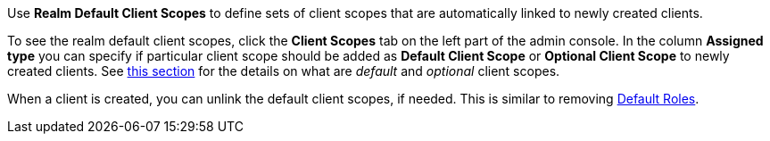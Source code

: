 [id="proc_updating_client_scopes_{context}"]

[role="_abstract"]
Use *Realm Default Client Scopes* to define sets of client scopes that are automatically linked to newly created clients.

To see the realm default client scopes, click the *Client Scopes* tab on the left part of the admin console. In the column *Assigned type* you can specify if particular client scope should be added as
*Default Client Scope* or *Optional Client Scope* to newly created clients. See <<_client_scopes_linking, this section>> for the details on what are _default_ and _optional_ client scopes.

When a client is created, you can unlink the default client scopes, if needed. This is similar to removing <<_default_roles, Default Roles>>.
